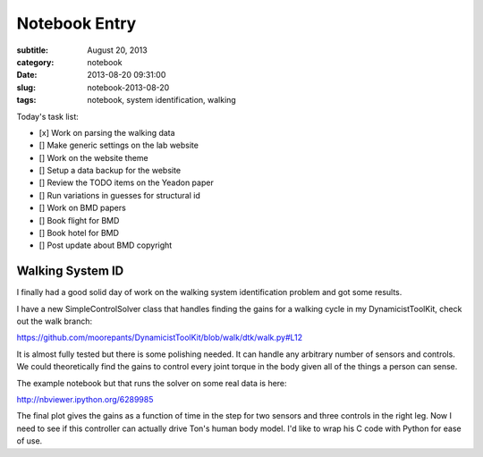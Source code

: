 ==============
Notebook Entry
==============

:subtitle: August 20, 2013
:category: notebook
:date: 2013-08-20 09:31:00
:slug: notebook-2013-08-20
:tags: notebook, system identification, walking



Today's task list:

- [x] Work on parsing the walking data
- [] Make generic settings on the lab website
- [] Work on the website theme
- [] Setup a data backup for the website
- [] Review the TODO items on the Yeadon paper
- [] Run variations in guesses for structural id
- [] Work on BMD papers
- [] Book flight for BMD
- [] Book hotel for BMD
- [] Post update about BMD copyright



Walking System ID
=================

I finally had a good solid day of work on the walking system identification
problem and got some results.

I have a new SimpleControlSolver class that handles finding the gains for a
walking cycle in my DynamicistToolKit, check out the walk branch:

https://github.com/moorepants/DynamicistToolKit/blob/walk/dtk/walk.py#L12

It is almost fully tested but there is some polishing needed. It can handle any
arbitrary number of sensors and controls. We could theoretically find the gains
to control every joint torque in the body given all of the things a person can
sense.

The example notebook but that runs the solver on some real data is here:

http://nbviewer.ipython.org/6289985

The final plot gives the gains as a function of time in the step for two
sensors and three controls in the right leg. Now I need to see if this
controller can actually drive Ton's human body model. I'd like to wrap his C
code with Python for ease of use.
